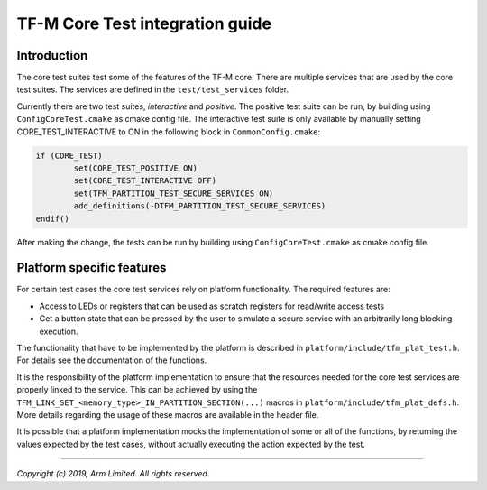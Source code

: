 ################################
TF-M Core Test integration guide
################################

************
Introduction
************

The core test suites test some of the features of the TF-M core. There are
multiple services that are used by the core test suites. The services are
defined in the ``test/test_services`` folder.

Currently there are two test suites, *interactive* and *positive*. The positive
test suite can be run, by building using ``ConfigCoreTest.cmake`` as cmake
config file. The interactive test suite is only available by manually setting
CORE_TEST_INTERACTIVE to ON in the following block in ``CommonConfig.cmake``:

.. code-block:: cmake

	if (CORE_TEST)
		set(CORE_TEST_POSITIVE ON)
		set(CORE_TEST_INTERACTIVE OFF)
		set(TFM_PARTITION_TEST_SECURE_SERVICES ON)
		add_definitions(-DTFM_PARTITION_TEST_SECURE_SERVICES)
	endif()

After making the change, the tests can be run by building using
``ConfigCoreTest.cmake`` as cmake config file.

**************************
Platform specific features
**************************
For certain test cases the core test services rely on platform functionality.
The required features are:

- Access to LEDs or registers that can be used as scratch registers for
  read/write access tests
- Get a button state that can be pressed by the user to simulate a secure
  service with an arbitrarily long blocking execution.

The functionality that have to be implemented by the platform is described in
``platform/include/tfm_plat_test.h``. For details see the documentation of the
functions.

It is the responsibility of the platform implementation to ensure that the
resources needed for the core test services are properly linked to the service.
This can be achieved by using the
``TFM_LINK_SET_<memory_type>_IN_PARTITION_SECTION(...)`` macros in
``platform/include/tfm_plat_defs.h``. More details regarding the usage of these
macros are available in the header file.

It is possible that a platform implementation mocks the implementation of some
or all of the functions, by returning the values expected by the test cases,
without actually executing the action expected by the test.

--------------

*Copyright (c) 2019, Arm Limited. All rights reserved.*